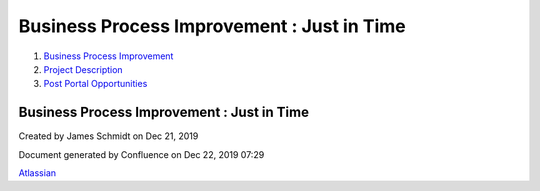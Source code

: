 ===========================================
Business Process Improvement : Just in Time
===========================================

#. `Business Process Improvement <index.html>`__
#. `Project Description <Project-Description_786630.html>`__
#. `Post Portal
   Opportunities <Post-Portal-Opportunities_4030688.html>`__

Business Process Improvement : Just in Time
===========================================

Created by James Schmidt on Dec 21, 2019

Document generated by Confluence on Dec 22, 2019 07:29

`Atlassian <http://www.atlassian.com/>`__
